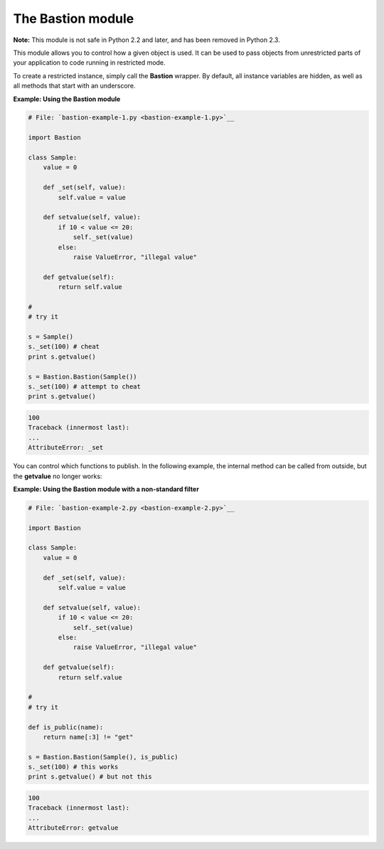 






The Bastion module
===================




**Note:** This module is not safe in Python 2.2 and later, and has
been removed in Python 2.3.



This module allows you to control how a given object is used. It can
be used to pass objects from unrestricted parts of your application to
code running in restricted mode.



To create a restricted instance, simply call the **Bastion** wrapper.
By default, all instance variables are hidden, as well as all methods
that start with an underscore.

**Example: Using the Bastion module**

.. sourcecode:: python

    
    # File: `bastion-example-1.py <bastion-example-1.py>`__
    
    import Bastion
    
    class Sample:
        value = 0
    
        def _set(self, value):
            self.value = value
    
        def setvalue(self, value):
            if 10 < value <= 20:
                self._set(value)
            else:
                raise ValueError, "illegal value"
    
        def getvalue(self):
            return self.value
    
    #
    # try it
    
    s = Sample()
    s._set(100) # cheat
    print s.getvalue()
    
    s = Bastion.Bastion(Sample())
    s._set(100) # attempt to cheat
    print s.getvalue()
    


.. sourcecode:: python

    
    100
    Traceback (innermost last):
    ...
    AttributeError: _set




You can control which functions to publish. In the following example,
the internal method can be called from outside, but the **getvalue**
no longer works:

**Example: Using the Bastion module with a non-standard filter**

.. sourcecode:: python

    
    # File: `bastion-example-2.py <bastion-example-2.py>`__
    
    import Bastion
    
    class Sample:
        value = 0
    
        def _set(self, value):
            self.value = value
    
        def setvalue(self, value):
            if 10 < value <= 20:
                self._set(value)
            else:
                raise ValueError, "illegal value"
    
        def getvalue(self):
            return self.value
    
    #
    # try it
    
    def is_public(name):
        return name[:3] != "get"
    
    s = Bastion.Bastion(Sample(), is_public)
    s._set(100) # this works
    print s.getvalue() # but not this
    


.. sourcecode:: python

    
    100
    Traceback (innermost last):
    ...
    AttributeError: getvalue



